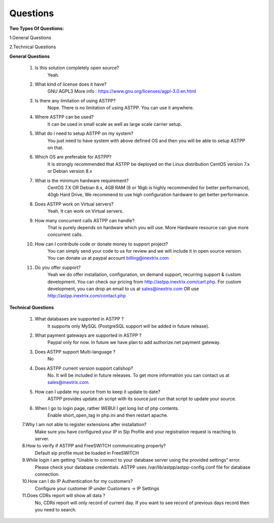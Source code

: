 =========
Questions
=========

**Two Types Of Questions:**

1.General Questions

2.Technical Questions



**General Questions**

 1. Is this solution completely open source?
     Yeah.
    
    
 2. What kind of license does it have?
     GNU AGPL3 More info : https://www.gnu.org/licenses/agpl-3.0.en.html


 3. Is there any limitation of using ASTPP?
     Nope. There is no limitation of using ASTPP. You can use it anywhere.


 4. Where ASTPP can be used?
     It can be used in small scale as well as large scale carrier setup.


 5. What do i need to setup ASTPP on my system?
     You just need to have system with above defined OS and then you will be able to setup ASTPP on that.


 6. Which OS are preferable for ASTPP?
     It is strongly recommended that ASTPP be deployed on the Linux distribution CentOS version 7.x or Debian version 8.x


 7. What is the minimum hardware requirement?
     CentOS 7.X OR Debian 8.x,
     4GB RAM (8 or 16gb is highly recommended for better performance), 
     40gb Hard Drive,
     We recommend to use high configuration hardware to get better performance.


 8. Does ASTPP work on Virtual servers?
     Yeah, It can work on Virtual servers.


 9. How many concurrent calls ASTPP can handle?
     That is purely depends on hardware which you will use. 
     More Hardware resource can give more concurrent calls.


 10. How can I contribute code or donate money to support project?
      You can simply send your code to us for review and we will include it in open source version.
      You can donate us at paypal account billing@inextrix.com 


 11. Do you offer support?
      Yeah we do offer installation, configuration, on demand support, recurring support & custom development. 
      You can check our pricing from http://astpp.inextrix.com/cart.php. For custom development, you can drop an email to 
      us at sales@inextrix.com OR use http://astpp.inextrix.com/contact.php



**Technical Questions**

  1. What databases are supported in ASTPP ?
      It supports only MySQL (PostgreSQL support will be added in future release).
   
   
  2. What payment gateways are supported in ASTPP ?
      Paypal only for now. In future we have plan to add authorize.net payment gateway.


  3. Does ASTPP support Multi-language ?
      No


  4. Does ASTPP current version support callshop?
      No. It will be included in future releases. To get more information you can contact us at sales@inextrix.com.


  5. How can I update my source from to keep it update to date?
      ASTPP provides update.sh script with its source just run that script to update your source.


  6. When I go to login page, rather WEBUI I get long list of php contents.
      Enable short_open_tag in php.ini and then restart apache.


  7.Why I am not able to register extensions after installation?
     Make sure you have configured your IP in Sip Profile and your registration request is reaching to server.


  8.How to verify if ASTPP and FreeSWITCH communicating properly?
     Default sip profile must be loaded in FreeSWITCH


  9.While login I am getting “Unable to connect to your database server using the provided settings” error.
     Please check your database credentials. ASTPP uses /var/lib/astpp/astpp-config.conf file for database connection.


  10.How can I do IP Authentication for my customers?
      Configure your customer IP under Customers -> IP Settings


  11.Does CDRs report will show all data ?
      No, CDRs report will only record of current day. If you want to see record of previous days record then you need 
      to search.














